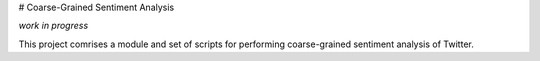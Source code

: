 # Coarse-Grained Sentiment Analysis

*work in progress*

This project comrises a module and set of scripts for performing
coarse-grained sentiment analysis of Twitter.
